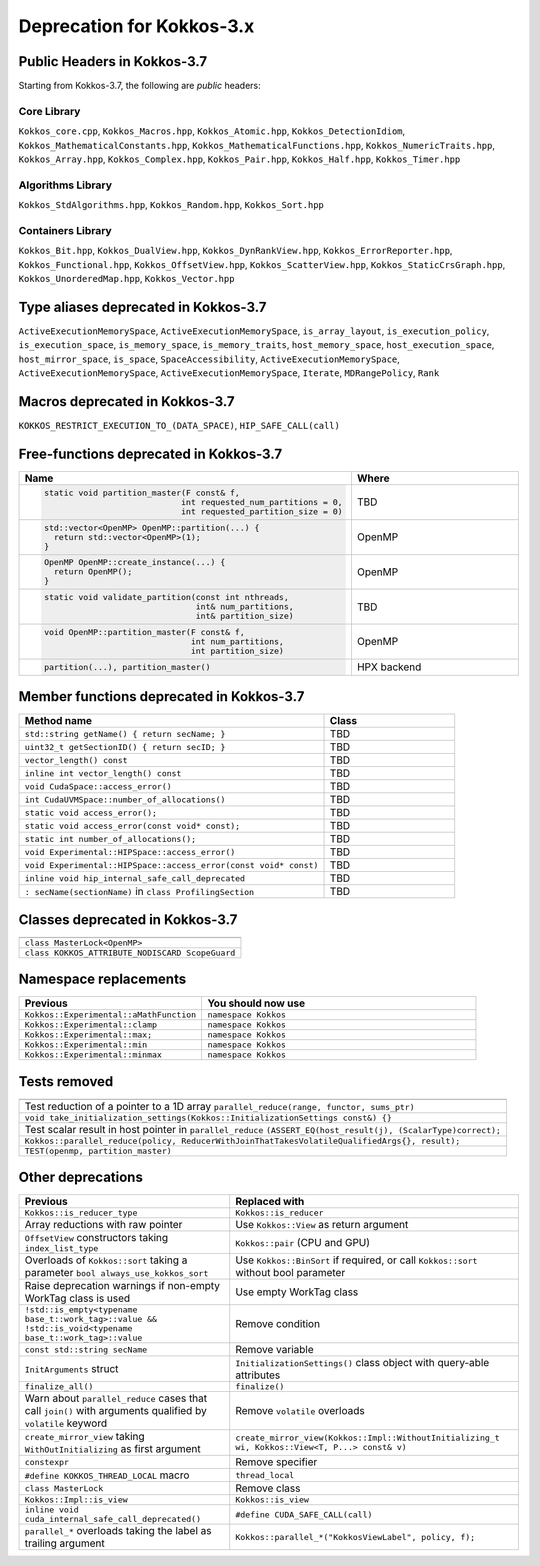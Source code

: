 Deprecation for Kokkos-3.x
==========================

Public Headers in Kokkos-3.7 
----------------------------

Starting from Kokkos-3.7, the following are *public* headers:

Core Library 
~~~~~~~~~~~~
``Kokkos_core.cpp``, ``Kokkos_Macros.hpp``, ``Kokkos_Atomic.hpp``, ``Kokkos_DetectionIdiom``, ``Kokkos_MathematicalConstants.hpp``, ``Kokkos_MathematicalFunctions.hpp``, ``Kokkos_NumericTraits.hpp``, ``Kokkos_Array.hpp``, ``Kokkos_Complex.hpp``, ``Kokkos_Pair.hpp``, ``Kokkos_Half.hpp``, ``Kokkos_Timer.hpp``

Algorithms Library
~~~~~~~~~~~~~~~~~~
``Kokkos_StdAlgorithms.hpp``, ``Kokkos_Random.hpp``, ``Kokkos_Sort.hpp``

Containers Library
~~~~~~~~~~~~~~~~~~
``Kokkos_Bit.hpp``, ``Kokkos_DualView.hpp``, ``Kokkos_DynRankView.hpp``, ``Kokkos_ErrorReporter.hpp``, ``Kokkos_Functional.hpp``, ``Kokkos_OffsetView.hpp``, ``Kokkos_ScatterView.hpp``, ``Kokkos_StaticCrsGraph.hpp``, ``Kokkos_UnorderedMap.hpp``, ``Kokkos_Vector.hpp``   


Type aliases deprecated in Kokkos-3.7
-------------------------------------
``ActiveExecutionMemorySpace``, ``ActiveExecutionMemorySpace``, ``is_array_layout``, ``is_execution_policy``, ``is_execution_space``, ``is_memory_space``, ``is_memory_traits``, ``host_memory_space``, ``host_execution_space``, ``host_mirror_space``, ``is_space``, ``SpaceAccessibility``, ``ActiveExecutionMemorySpace``, ``ActiveExecutionMemorySpace``, ``ActiveExecutionMemorySpace``, ``Iterate``, ``MDRangePolicy``, ``Rank``


Macros deprecated in Kokkos-3.7
-------------------------------

``KOKKOS_RESTRICT_EXECUTION_TO_(DATA_SPACE)``, ``HIP_SAFE_CALL(call)``


Free-functions deprecated in Kokkos-3.7
---------------------------------------

.. list-table::  
   :widths: 30 70
   :header-rows: 1

   * - Name 
     - Where

   * - .. code-block:: cpp

          static void partition_master(F const& f, 
                                      int requested_num_partitions = 0, 
                                      int requested_partition_size = 0)
     - TBD

   * - .. code-block:: cpp 

          std::vector<OpenMP> OpenMP::partition(...) { 
            return std::vector<OpenMP>(1); 
          }

     - OpenMP

   * - .. code-block:: cpp 

          OpenMP OpenMP::create_instance(...) { 
            return OpenMP(); 
          }

     - OpenMP

   * - .. code-block:: cpp 

          static void validate_partition(const int nthreads, 
                                         int& num_partitions, 
                                         int& partition_size)

     - TBD

   * - .. code-block:: cpp

          void OpenMP::partition_master(F const& f, 
                                        int num_partitions, 
                                        int partition_size)

     - OpenMP

   * - .. code-block:: cpp 

          partition(...), partition_master() 

     - HPX backend


Member functions deprecated in Kokkos-3.7
------------------------------------------

.. list-table::  
   :widths: 70 30
   :header-rows: 1

   * - Method name
     - Class

   * - ``std::string getName() { return secName; }``
     - TBD

   * - ``uint32_t getSectionID() { return secID; }``
     - TBD

   * - ``vector_length() const``
     - TBD

   * - ``inline int vector_length() const``
     - TBD

   * - ``void CudaSpace::access_error()``
     - TBD

   * - ``int CudaUVMSpace::number_of_allocations()``
     - TBD

   * - ``static void access_error();``
     - TBD

   * - ``static void access_error(const void* const);``
     - TBD

   * - ``static int number_of_allocations();``
     - TBD

   * - ``void Experimental::HIPSpace::access_error()``
     - TBD

   * - ``void Experimental::HIPSpace::access_error(const void* const)``
     - TBD

   * - ``inline void hip_internal_safe_call_deprecated``
     - TBD

   * - ``: secName(sectionName)`` in ``class ProfilingSection``
     - TBD


Classes deprecated in Kokkos-3.7
--------------------------------

.. list-table::  
   :widths: auto
   :header-rows: 1

   * - 

   * - ``class MasterLock<OpenMP>``

   * - ``class KOKKOS_ATTRIBUTE_NODISCARD ScopeGuard``


Namespace replacements
----------------------

.. list-table::  
   :widths: 40 60
   :header-rows: 1

   * - Previous
     - You should now use
 
   * - ``Kokkos::Experimental::aMathFunction``
     - ``namespace Kokkos``

   * - ``Kokkos::Experimental::clamp``
     - ``namespace Kokkos``

   * - ``Kokkos::Experimental::max;``
     - ``namespace Kokkos``

   * - ``Kokkos::Experimental::min``
     - ``namespace Kokkos``

   * - ``Kokkos::Experimental::minmax``
     - ``namespace Kokkos``


Tests removed
-------------

.. list-table::  
   :widths: auto
   :header-rows: 1

   * - 

   * - Test reduction of a pointer to a 1D array ``parallel_reduce(range, functor, sums_ptr)``

   * - ``void take_initialization_settings(Kokkos::InitializationSettings const&) {}``

   * - Test scalar result in host pointer in ``parallel_reduce`` ``(ASSERT_EQ(host_result(j), (ScalarType)correct);``

   * - ``Kokkos::parallel_reduce(policy, ReducerWithJoinThatTakesVolatileQualifiedArgs{}, result);``

   * - ``TEST(openmp, partition_master)``


Other deprecations
------------------

.. list-table::  
   :widths: auto
   :header-rows: 1

   * - Previous
     - Replaced with

   * - ``Kokkos::is_reducer_type``
     - ``Kokkos::is_reducer``

   * - Array reductions with raw pointer
     - Use ``Kokkos::View`` as return argument

   * - ``OffsetView`` constructors taking ``index_list_type``
     - ``Kokkos::pair`` (CPU and GPU)

   * - Overloads of ``Kokkos::sort`` taking a parameter ``bool always_use_kokkos_sort``
     - Use ``Kokkos::BinSort`` if required, or call ``Kokkos::sort`` without bool parameter

   * - Raise deprecation warnings if non-empty WorkTag class is used
     - Use empty WorkTag class

   * - ``!std::is_empty<typename base_t::work_tag>::value && !std::is_void<typename base_t::work_tag>::value``
     - Remove condition

   * - ``const std::string secName``
     - Remove variable

   * - ``InitArguments`` struct
     - ``InitializationSettings()`` class object with query-able attributes

   * - ``finalize_all()``
     - ``finalize()``

   * - Warn about ``parallel_reduce`` cases that call ``join()`` with arguments qualified by ``volatile`` keyword
     - Remove ``volatile`` overloads


   * - ``create_mirror_view`` taking ``WithOutInitializing`` as first argument
     - ``create_mirror_view(Kokkos::Impl::WithoutInitializing_t wi, Kokkos::View<T, P...> const& v)``

   * - ``constexpr``
     - Remove specifier

   * - ``#define KOKKOS_THREAD_LOCAL`` macro
     - ``thread_local``

   * - ``class MasterLock``
     - Remove class

   * - ``Kokkos::Impl::is_view``
     - ``Kokkos::is_view``

   * - ``inline void cuda_internal_safe_call_deprecated()``
     - ``#define CUDA_SAFE_CALL(call)``

   * - ``parallel_*`` overloads taking the label as trailing argument
     - ``Kokkos::parallel_*("KokkosViewLabel", policy, f);``














